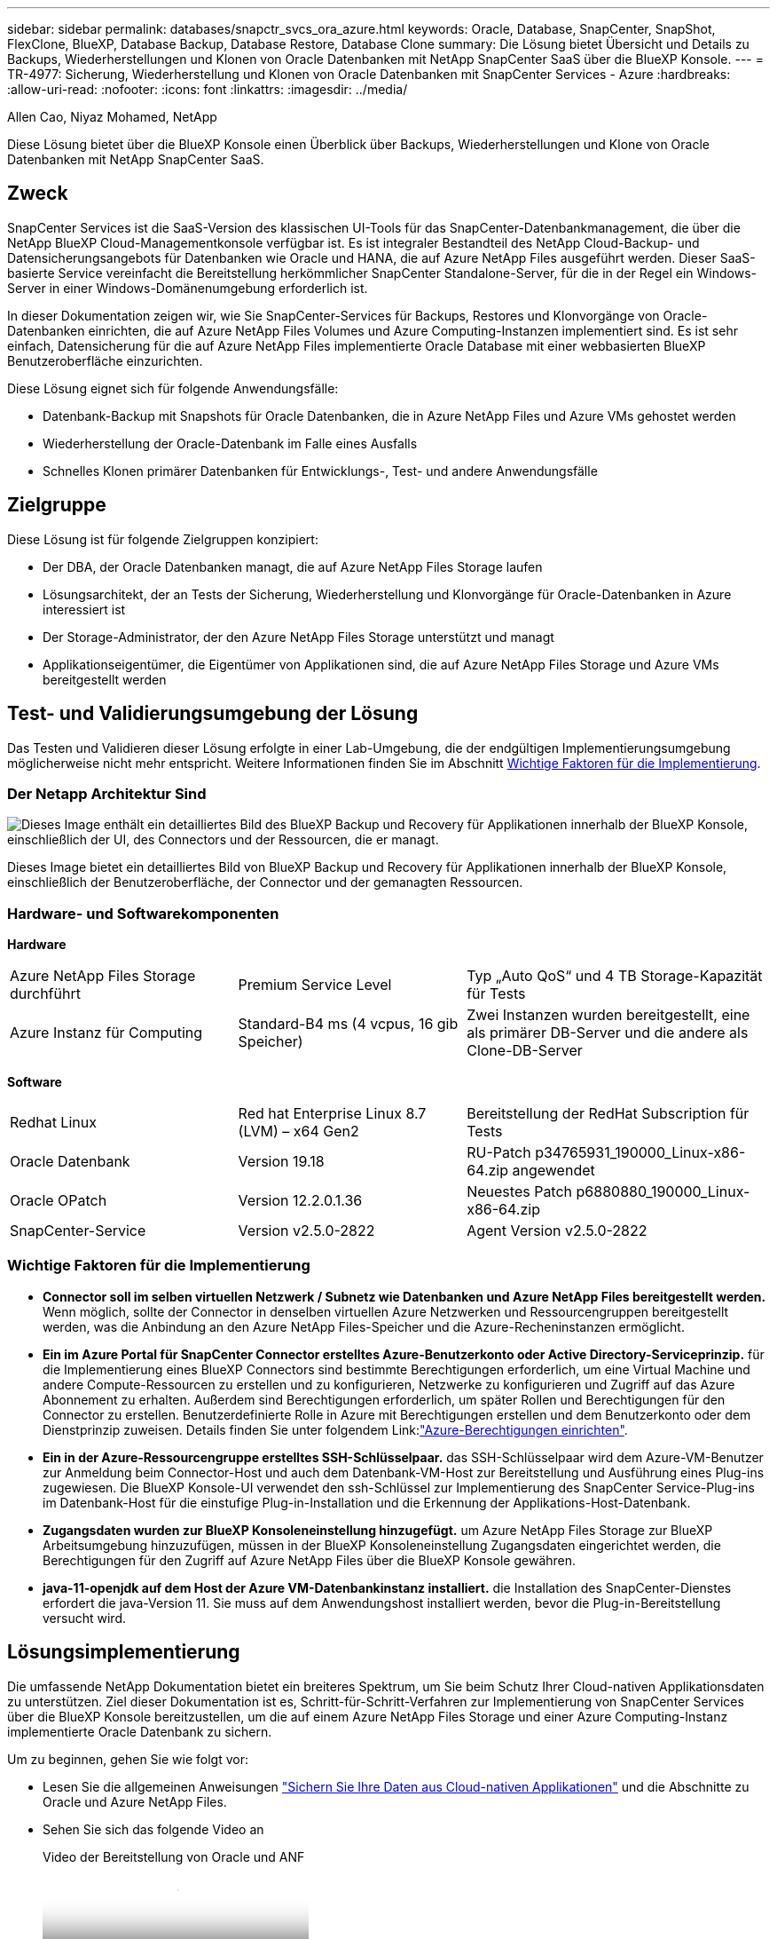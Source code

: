 ---
sidebar: sidebar 
permalink: databases/snapctr_svcs_ora_azure.html 
keywords: Oracle, Database, SnapCenter, SnapShot, FlexClone, BlueXP, Database Backup, Database Restore, Database Clone 
summary: Die Lösung bietet Übersicht und Details zu Backups, Wiederherstellungen und Klonen von Oracle Datenbanken mit NetApp SnapCenter SaaS über die BlueXP Konsole. 
---
= TR-4977: Sicherung, Wiederherstellung und Klonen von Oracle Datenbanken mit SnapCenter Services - Azure
:hardbreaks:
:allow-uri-read: 
:nofooter: 
:icons: font
:linkattrs: 
:imagesdir: ../media/


Allen Cao, Niyaz Mohamed, NetApp

[role="lead"]
Diese Lösung bietet über die BlueXP Konsole einen Überblick über Backups, Wiederherstellungen und Klone von Oracle Datenbanken mit NetApp SnapCenter SaaS.



== Zweck

SnapCenter Services ist die SaaS-Version des klassischen UI-Tools für das SnapCenter-Datenbankmanagement, die über die NetApp BlueXP Cloud-Managementkonsole verfügbar ist. Es ist integraler Bestandteil des NetApp Cloud-Backup- und Datensicherungsangebots für Datenbanken wie Oracle und HANA, die auf Azure NetApp Files ausgeführt werden. Dieser SaaS-basierte Service vereinfacht die Bereitstellung herkömmlicher SnapCenter Standalone-Server, für die in der Regel ein Windows-Server in einer Windows-Domänenumgebung erforderlich ist.

In dieser Dokumentation zeigen wir, wie Sie SnapCenter-Services für Backups, Restores und Klonvorgänge von Oracle-Datenbanken einrichten, die auf Azure NetApp Files Volumes und Azure Computing-Instanzen implementiert sind. Es ist sehr einfach, Datensicherung für die auf Azure NetApp Files implementierte Oracle Database mit einer webbasierten BlueXP Benutzeroberfläche einzurichten.

Diese Lösung eignet sich für folgende Anwendungsfälle:

* Datenbank-Backup mit Snapshots für Oracle Datenbanken, die in Azure NetApp Files und Azure VMs gehostet werden
* Wiederherstellung der Oracle-Datenbank im Falle eines Ausfalls
* Schnelles Klonen primärer Datenbanken für Entwicklungs-, Test- und andere Anwendungsfälle




== Zielgruppe

Diese Lösung ist für folgende Zielgruppen konzipiert:

* Der DBA, der Oracle Datenbanken managt, die auf Azure NetApp Files Storage laufen
* Lösungsarchitekt, der an Tests der Sicherung, Wiederherstellung und Klonvorgänge für Oracle-Datenbanken in Azure interessiert ist
* Der Storage-Administrator, der den Azure NetApp Files Storage unterstützt und managt
* Applikationseigentümer, die Eigentümer von Applikationen sind, die auf Azure NetApp Files Storage und Azure VMs bereitgestellt werden




== Test- und Validierungsumgebung der Lösung

Das Testen und Validieren dieser Lösung erfolgte in einer Lab-Umgebung, die der endgültigen Implementierungsumgebung möglicherweise nicht mehr entspricht. Weitere Informationen finden Sie im Abschnitt <<Wichtige Faktoren für die Implementierung>>.



=== Der Netapp Architektur Sind

image:snapctr_svcs_azure_architect.png["Dieses Image enthält ein detailliertes Bild des BlueXP Backup und Recovery für Applikationen innerhalb der BlueXP Konsole, einschließlich der UI, des Connectors und der Ressourcen, die er managt."]

Dieses Image bietet ein detailliertes Bild von BlueXP Backup und Recovery für Applikationen innerhalb der BlueXP Konsole, einschließlich der Benutzeroberfläche, der Connector und der gemanagten Ressourcen.



=== Hardware- und Softwarekomponenten

*Hardware*

[cols="30%, 30%, 40%"]
|===


| Azure NetApp Files Storage durchführt | Premium Service Level | Typ „Auto QoS“ und 4 TB Storage-Kapazität für Tests 


| Azure Instanz für Computing | Standard-B4 ms (4 vcpus, 16 gib Speicher) | Zwei Instanzen wurden bereitgestellt, eine als primärer DB-Server und die andere als Clone-DB-Server 
|===
*Software*

[cols="30%, 30%, 40%"]
|===


| Redhat Linux | Red hat Enterprise Linux 8.7 (LVM) – x64 Gen2 | Bereitstellung der RedHat Subscription für Tests 


| Oracle Datenbank | Version 19.18 | RU-Patch p34765931_190000_Linux-x86-64.zip angewendet 


| Oracle OPatch | Version 12.2.0.1.36 | Neuestes Patch p6880880_190000_Linux-x86-64.zip 


| SnapCenter-Service | Version v2.5.0-2822 | Agent Version v2.5.0-2822 
|===


=== Wichtige Faktoren für die Implementierung

* *Connector soll im selben virtuellen Netzwerk / Subnetz wie Datenbanken und Azure NetApp Files bereitgestellt werden.* Wenn möglich, sollte der Connector in denselben virtuellen Azure Netzwerken und Ressourcengruppen bereitgestellt werden, was die Anbindung an den Azure NetApp Files-Speicher und die Azure-Recheninstanzen ermöglicht.
* *Ein im Azure Portal für SnapCenter Connector erstelltes Azure-Benutzerkonto oder Active Directory-Serviceprinzip.* für die Implementierung eines BlueXP Connectors sind bestimmte Berechtigungen erforderlich, um eine Virtual Machine und andere Compute-Ressourcen zu erstellen und zu konfigurieren, Netzwerke zu konfigurieren und Zugriff auf das Azure Abonnement zu erhalten. Außerdem sind Berechtigungen erforderlich, um später Rollen und Berechtigungen für den Connector zu erstellen. Benutzerdefinierte Rolle in Azure mit Berechtigungen erstellen und dem Benutzerkonto oder dem Dienstprinzip zuweisen. Details finden Sie unter folgendem Link:link:https://docs.netapp.com/us-en/bluexp-setup-admin/task-set-up-permissions-azure.html#set-up-permissions-to-create-the-connector-from-bluexp["Azure-Berechtigungen einrichten"^].
* *Ein in der Azure-Ressourcengruppe erstelltes SSH-Schlüsselpaar.* das SSH-Schlüsselpaar wird dem Azure-VM-Benutzer zur Anmeldung beim Connector-Host und auch dem Datenbank-VM-Host zur Bereitstellung und Ausführung eines Plug-ins zugewiesen. Die BlueXP Konsole-UI verwendet den ssh-Schlüssel zur Implementierung des SnapCenter Service-Plug-ins im Datenbank-Host für die einstufige Plug-in-Installation und die Erkennung der Applikations-Host-Datenbank.
* *Zugangsdaten wurden zur BlueXP Konsoleneinstellung hinzugefügt.* um Azure NetApp Files Storage zur BlueXP Arbeitsumgebung hinzuzufügen, müssen in der BlueXP Konsoleneinstellung Zugangsdaten eingerichtet werden, die Berechtigungen für den Zugriff auf Azure NetApp Files über die BlueXP Konsole gewähren.
* *java-11-openjdk auf dem Host der Azure VM-Datenbankinstanz installiert.* die Installation des SnapCenter-Dienstes erfordert die java-Version 11. Sie muss auf dem Anwendungshost installiert werden, bevor die Plug-in-Bereitstellung versucht wird.




== Lösungsimplementierung

Die umfassende NetApp Dokumentation bietet ein breiteres Spektrum, um Sie beim Schutz Ihrer Cloud-nativen Applikationsdaten zu unterstützen. Ziel dieser Dokumentation ist es, Schritt-für-Schritt-Verfahren zur Implementierung von SnapCenter Services über die BlueXP Konsole bereitzustellen, um die auf einem Azure NetApp Files Storage und einer Azure Computing-Instanz implementierte Oracle Datenbank zu sichern.

Um zu beginnen, gehen Sie wie folgt vor:

* Lesen Sie die allgemeinen Anweisungen link:https://docs.netapp.com/us-en/bluexp-backup-recovery/["Sichern Sie Ihre Daten aus Cloud-nativen Applikationen"^] und die Abschnitte zu Oracle und Azure NetApp Files.
* Sehen Sie sich das folgende Video an
+
.Video der Bereitstellung von Oracle und ANF
video::48adf2d8-3f5e-4ab3-b25c-b04a014635ac[panopto]




=== Voraussetzungen für die Bereitstellung des SnapCenter Services

[%collapsible%open]
====
Die Bereitstellung erfordert die folgenden Voraussetzungen.

. Ein primärer Oracle-Datenbankserver auf einer Azure VM-Instanz mit einer Oracle-Datenbank, die vollständig bereitgestellt ist und ausgeführt wird.
. Ein in Azure bereitgestellter Azure NetApp Files-Storage-Service-Kapazitäts-Pool mit Kapazitäten zur Erfüllung der im Abschnitt „Hardwarekomponenten“ aufgeführten Anforderungen an Datenbank-Storage.
. Ein sekundärer Datenbankserver auf einer Azure VM-Instanz, der zum Testen des Klonens einer Oracle-Datenbank auf einen alternativen Host verwendet werden kann, um einen Entwicklungs-/Test-Workload zu unterstützen, oder andere Anwendungsfälle, für die ein vollständiger Datensatz der Oracle-Produktionsdatenbank erforderlich ist.
. Weitere Informationen zur Implementierung von Oracle-Datenbanken auf Azure NetApp Files- und Azure-Computing-Instanzen finden Sie unter link:azure_ora_nfile_usecase.html["Implementierung und Schutz von Oracle Datenbanken auf Azure NetApp Files"^].


====


=== Onboarding bei der BlueXP Vorbereitung

[%collapsible%open]
====
. Verwenden Sie den Link link:https://console.bluexp.netapp.com/["NetApp BlueXP"] Um sich für den Konsolenzugriff von BlueXP zu registrieren.
. Ein Azure-Benutzerkonto oder ein Active Directory-Dienstprinzip erstellen und mit Rolle im Azure-Portal Berechtigungen für die Azure-Connector-Implementierung erteilen.
. Um BlueXP für das Management von Azure Ressourcen einzurichten, fügen Sie eine BlueXP Zugangsdaten mit Details zu einem Active Directory-Dienstprinzipal hinzu, die BlueXP zur Authentifizierung mit Azure Active Directory (App-Client-ID) verwenden kann, einem Client Secret für die Serviceprinzipalapplikation (Client Secret), und die Active Directory-ID für Ihre Organisation (Mandanten-ID).
. Sie benötigen auch das virtuelle Azure Netzwerk, die Ressourcengruppe, die Sicherheitsgruppe, einen SSH-Schlüssel für den VM-Zugriff usw., die für die Connector-Bereitstellung und die Installation von Datenbank-Plug-ins bereit sind.


====


=== Stellen Sie einen Connector für SnapCenter-Services bereit

[%collapsible%open]
====
. Melden Sie sich bei der BlueXP Konsole an.
+
image:snapctr_svcs_connector_02-canvas.png["Screenshot, der diesen Schritt in der GUI zeigt."]

. Klicken Sie auf *Connector* Drop-down-Pfeil und *Add Connector*, um den Connector-Provisioning-Workflow zu starten.
+
image:snapctr_svcs_connector_03-addc.png["Screenshot, der diesen Schritt in der GUI zeigt."]

. Wählen Sie Ihren Cloud-Provider (in diesem Fall *Microsoft Azure*).
+
image:snapctr_svcs_connector_04-azure.png["Screenshot, der diesen Schritt in der GUI zeigt."]

. Überspringen Sie die Schritte *permission*, *Authentication* und *Networking*, wenn Sie sie bereits in Ihrem Azure-Konto eingerichtet haben. Wenn nicht, müssen Sie diese konfigurieren, bevor Sie fortfahren. Von hier aus können Sie auch die Berechtigungen für die Azure-Richtlinie abrufen, auf die im vorherigen Abschnitt „<<Onboarding bei der BlueXP Vorbereitung>>.“
+
image:snapctr_svcs_connector_05-azure.png["Screenshot, der diesen Schritt in der GUI zeigt."]

. Klicken Sie auf *Skip to Deployment*, um Ihren Connector zu konfigurieren *Virtual Machine Authentication*. Fügen Sie das SSH-Schlüsselpaar, das Sie während des Onboarding in der Azure-Ressourcengruppe erstellt haben, zu BlueXP hinzu, um die Connector-OS-Authentifizierung vorzubereiten.
+
image:snapctr_svcs_connector_06-azure.png["Screenshot, der diesen Schritt in der GUI zeigt."]

. Geben Sie einen Namen für die Connector-Instanz ein, wählen Sie unter *Details* *Create* und akzeptieren Sie den Standard *role Name*, und wählen Sie das Abonnement für das Azure-Konto aus.
+
image:snapctr_svcs_connector_07-azure.png["Screenshot, der diesen Schritt in der GUI zeigt."]

. Konfigurieren Sie das Netzwerk mit dem richtigen *vnet*, *Subnetz*, und deaktivieren Sie *Public IP*, stellen Sie jedoch sicher, dass der Connector den Internetzugang in Ihrer Azure-Umgebung hat.
+
image:snapctr_svcs_connector_08-azure.png["Screenshot, der diesen Schritt in der GUI zeigt."]

. Konfigurieren Sie die *Sicherheitsgruppe* für den Konnektor, der HTTP-, HTTPS- und SSH-Zugriff zulässt.
+
image:snapctr_svcs_connector_09-azure.png["Screenshot, der diesen Schritt in der GUI zeigt."]

. Überprüfen Sie die Übersichtsseite, und klicken Sie auf *Hinzufügen*, um die Verbindungserstellung zu starten. Die Implementierung dauert in der Regel etwa 10 Minuten. Sobald dieser Vorgang abgeschlossen ist, wird die VM der Connector-Instanz im Azure-Portal angezeigt.
+
image:snapctr_svcs_connector_10-azure.png["Screenshot, der diesen Schritt in der GUI zeigt."]

. Nachdem der Connector bereitgestellt wurde, erscheint der neu erstellte Connector unter *Connector* Drop-down.
+
image:snapctr_svcs_connector_11-azure.png["Screenshot, der diesen Schritt in der GUI zeigt."]



====


=== Zugangsdaten für Azure Ressourcenzugriff in BlueXP definieren

[%collapsible%open]
====
. Klicken Sie auf das Einstellungssymbol in der oberen rechten Ecke der BlueXP-Konsole, um die Seite *Account Credentials* zu öffnen, klicken Sie auf *Add Credentials*, um den Workflow für die Anmeldedatenkonfiguration zu starten.
+
image:snapctr_svcs_credential_01-azure.png["Screenshot, der diesen Schritt in der GUI zeigt."]

. Wählen Sie den Anmeldeinformationsspeicherort als - *Microsoft Azure - BlueXP*.
+
image:snapctr_svcs_credential_02-azure.png["Screenshot, der diesen Schritt in der GUI zeigt."]

. Definieren Sie Azure-Anmeldeinformationen mit den richtigen *Client Secret*, *Client-ID* und *Tenant-ID*, die während des vorherigen BlueXP Onboarding-Prozesses gesammelt werden sollten.
+
image:snapctr_svcs_credential_03-azure.png["Screenshot, der diesen Schritt in der GUI zeigt."]

. Bewertung und *Hinzufügen*. image:snapctr_svcs_credential_04-azure.png["Screenshot, der diesen Schritt in der GUI zeigt."]
. Möglicherweise müssen Sie auch ein *Marketplace-Abonnement* mit den Zugangsdaten verknüpfen. image:snapctr_svcs_credential_05-azure.png["Screenshot, der diesen Schritt in der GUI zeigt."]


====


=== Einrichtung der SnapCenter Services

[%collapsible%open]
====
Wenn die Azure-Zugangsdaten konfiguriert sind, können SnapCenter-Services jetzt wie folgt eingerichtet werden:

. Zurück zur Bildschirmseite, von *Meine Arbeitsumgebung* Klicken Sie auf *Arbeitsumgebung hinzufügen*, um Azure NetApp Files in Azure zu entdecken.
+
image:snapctr_svcs_connector_11-azure.png["Screenshot, der diesen Schritt in der GUI zeigt."]

. Wählen Sie *Microsoft Azure* als Speicherort und klicken Sie auf *Discover*.
+
image:snapctr_svcs_setup_02-azure.png["Screenshot, der diesen Schritt in der GUI zeigt."]

. Name *Arbeitsumgebung* und wählen Sie *Credential Name* erstellt im vorherigen Abschnitt, und klicken Sie auf *Weiter*.
+
image:snapctr_svcs_setup_03-azure.png["Screenshot, der diesen Schritt in der GUI zeigt."]

. BlueXP-Konsole kehrt zu *Meine Arbeitsumgebungen* zurück und entdeckte Azure NetApp Files aus Azure erscheint jetzt auf *Leinwand*.
+
image:snapctr_svcs_setup_04-azure.png["Screenshot, der diesen Schritt in der GUI zeigt."]

. Klicken Sie auf das Symbol *Azure NetApp Files* und dann auf *Arbeitsumgebung eingeben*, um die im Azure NetApp Files-Speicher bereitgestellten Oracle-Datenbank-Volumes anzuzeigen.
+
image:snapctr_svcs_setup_05-azure.png["Screenshot, der diesen Schritt in der GUI zeigt."]

. Bewegen Sie in der linken Seitenleiste der Konsole Ihre Maus über das Schutzsymbol und klicken Sie dann auf *Schutz* > *Anwendungen*, um die Startseite der Anwendungen zu öffnen. Klicken Sie Auf *Anwendungen Entdecken*.
+
image:snapctr_svcs_setup_09-azure.png["Screenshot, der diesen Schritt in der GUI zeigt."]

. Wählen Sie *Cloud Native* als Quelltyp der Anwendung aus.
+
image:snapctr_svcs_setup_10-azure.png["Screenshot, der diesen Schritt in der GUI zeigt."]

. Wählen Sie *Oracle* für den Anwendungstyp klicken Sie auf *Weiter*, um die Seite mit den Hostdetails zu öffnen.
+
image:snapctr_svcs_setup_13-azure.png["Screenshot, der diesen Schritt in der GUI zeigt."]

. Wählen Sie *using SSH* aus und geben Sie die Oracle Azure VM-Details wie *IP-Adresse*, *Connector*, Azure VM Management *Username* wie azureuser an. Klicken Sie auf *Add SSH Private Key*, um das SSH-Schlüsselpaar, das Sie zur Bereitstellung der Oracle Azure VM verwendet haben, einzufügen. Sie werden außerdem aufgefordert, den Fingerabdruck zu bestätigen.
+
image:snapctr_svcs_setup_15-azure.png["Screenshot, der diesen Schritt in der GUI zeigt."] image:snapctr_svcs_setup_16-azure.png["Screenshot, der diesen Schritt in der GUI zeigt."]

. Fahren Sie mit der nächsten Seite *Konfiguration* fort, um den sudoer-Zugriff auf Oracle Azure VM einzurichten.
+
image:snapctr_svcs_setup_17-azure.png["Screenshot, der diesen Schritt in der GUI zeigt."]

. Überprüfen und klicken Sie auf *Anwendungen entdecken*, um ein Plugin auf der Oracle Azure VM zu installieren und Oracle-Datenbank auf der VM in einem Schritt zu entdecken.
+
image:snapctr_svcs_setup_18-azure.png["Screenshot, der diesen Schritt in der GUI zeigt."]

. Entdeckte Oracle-Datenbanken auf Azure VM werden zu *Applications* hinzugefügt, und auf der Seite *Applications* wird die Anzahl der Hosts und Oracle-Datenbanken innerhalb der Umgebung aufgelistet. Die Datenbank *Schutzstatus* wird zunächst als *ungeschützt* angezeigt.
+
image:snapctr_svcs_setup_19-azure.png["Screenshot, der diesen Schritt in der GUI zeigt."]



Damit ist die Ersteinrichtung der SnapCenter Services für Oracle abgeschlossen. In den nächsten drei Abschnitten dieses Dokuments werden die Backup-, Restore- und Klonvorgänge für Oracle-Datenbanken beschrieben.

====


=== Backup von Oracle Datenbanken

[%collapsible%open]
====
. Unsere Test-Oracle-Datenbank in Azure VM ist mit drei Volumen mit einem aggregierten Gesamtspeicher über 1.6 tib konfiguriert. Dies gibt den Kontext über das Timing für die Snapshot-Sicherung, Wiederherstellung und den Klon einer Datenbank dieser Größe.


....
[oracle@acao-ora01 ~]$ df -h
Filesystem                 Size  Used Avail Use% Mounted on
devtmpfs                   7.9G     0  7.9G   0% /dev
tmpfs                      7.9G     0  7.9G   0% /dev/shm
tmpfs                      7.9G   17M  7.9G   1% /run
tmpfs                      7.9G     0  7.9G   0% /sys/fs/cgroup
/dev/mapper/rootvg-rootlv   40G   23G   15G  62% /
/dev/mapper/rootvg-usrlv   9.8G  1.6G  7.7G  18% /usr
/dev/sda2                  496M  115M  381M  24% /boot
/dev/mapper/rootvg-varlv   7.9G  787M  6.7G  11% /var
/dev/mapper/rootvg-homelv  976M  323M  586M  36% /home
/dev/mapper/rootvg-optlv   2.0G  9.6M  1.8G   1% /opt
/dev/mapper/rootvg-tmplv   2.0G   22M  1.8G   2% /tmp
/dev/sda1                  500M  6.8M  493M   2% /boot/efi
172.30.136.68:/ora01-u01   100G   23G   78G  23% /u01
172.30.136.68:/ora01-u03   500G  117G  384G  24% /u03
172.30.136.68:/ora01-u02  1000G  804G  197G  81% /u02
tmpfs                      1.6G     0  1.6G   0% /run/user/1000
[oracle@acao-ora01 ~]$
....
. Um die Datenbank zu schützen, klicken Sie auf die drei Punkte neben der Datenbank *Schutzstatus* und dann auf *Richtlinie zuweisen*, um die vorinstallierten oder benutzerdefinierten Datenbank-Schutzrichtlinien anzuzeigen, die auf Ihre Oracle-Datenbanken angewendet werden können. Unter *Settings* - *Policies* haben Sie die Möglichkeit, Ihre eigene Policy mit einer angepassten Sicherungshäufigkeit und einem Backup-Datenaufbewahrungsfenster zu erstellen.
+
image:snapctr_svcs_bkup_01-azure.png["Screenshot, der diesen Schritt in der GUI zeigt."]

. Wenn Sie mit der Richtlinienkonfiguration zufrieden sind, können Sie dann *Assign* Ihre Richtlinie Ihrer Wahl zuweisen, um die Datenbank zu schützen.
+
image:snapctr_svcs_bkup_02-azure.png["Screenshot, der diesen Schritt in der GUI zeigt."]

. Nachdem die Richtlinie angewendet wurde, wurde der Datenbankschutzstatus mit einem grünen Häkchen in *protected* geändert. BlueXP führt das Snapshot Backup gemäß dem definierten Zeitplan aus. Darüber hinaus ist *ON-Demand Backup* über das drei-Punkt-Dropdown-Menü verfügbar, wie unten gezeigt.
+
image:snapctr_svcs_bkup_03-azure.png["Screenshot, der diesen Schritt in der GUI zeigt."]

. Auf der Registerkarte *Job Monitoring* können die Details des Backup-Jobs angezeigt werden. Unsere Testergebnisse zeigten, dass das Backup einer Oracle Datenbank bei etwa 1.6 tib etwa 4 Minuten dauerte.
+
image:snapctr_svcs_bkup_04-azure.png["Screenshot, der diesen Schritt in der GUI zeigt."]

. Im drei-Punkt-Dropdown-Menü *Details anzeigen* können Sie die aus Snapshot-Backups erstellten Backup-Sets anzeigen.
+
image:snapctr_svcs_bkup_05-azure.png["Screenshot, der diesen Schritt in der GUI zeigt."]

. Zu den Details der Datenbanksicherung zählen *Backup-Name*, *Backup-Typ*, *SCN*, *RMAN-Katalog* und *Backup-Zeit*. Ein Backup-Satz enthält applikationskonsistente Snapshots für Daten-Volume bzw. Protokoll-Volume. Ein Snapshot eines Protokollvolumes erfolgt direkt nach einem Snapshot eines Datenbank-Datenvolumes. Sie können einen Filter anwenden, wenn Sie nach einem bestimmten Backup in der Sicherungsliste suchen.
+
image:snapctr_svcs_bkup_06-azure.png["Screenshot, der diesen Schritt in der GUI zeigt."]



====


=== Wiederherstellung und Recovery von Oracle-Datenbanken

[%collapsible%open]
====
. Für eine Datenbankwiederherstellung klicken Sie auf das drei-Punkt-Dropdown-Menü für die jeweilige Datenbank, die in *Anwendungen* wiederhergestellt werden soll, und klicken Sie dann auf *Wiederherstellen*, um den Datenbank-Wiederherstellungs- und Wiederherstellungsworkflow zu starten.
+
image:snapctr_svcs_restore_01-azure.png["Screenshot, der diesen Schritt in der GUI zeigt."]

. Wählen Sie Ihren *Wiederherstellungspunkt* nach Zeitstempel. Jeder Zeitstempel in der Liste stellt einen verfügbaren Datenbank-Backup-Satz dar.
+
image:snapctr_svcs_restore_02-azure.png["Screenshot, der diesen Schritt in der GUI zeigt."]

. Wählen Sie Ihren *Speicherort für die Wiederherstellung und Wiederherstellung einer Oracle-Datenbank an *ursprünglichem Speicherort* aus.
+
image:snapctr_svcs_restore_03-azure.png["Screenshot, der diesen Schritt in der GUI zeigt."]

. Definieren Sie Ihren Bereich * Wiederherstellung* und * Wiederherstellungsumfang*. Alle Protokolle bedeuten eine vollständige Wiederherstellung auf dem neuesten Stand, einschließlich der aktuellen Protokolle.
+
image:snapctr_svcs_restore_04-azure.png["Screenshot, der diesen Schritt in der GUI zeigt."]

. Überprüfen und * Wiederherstellen*, um die Wiederherstellung und Wiederherstellung der Datenbank zu starten.
+
image:snapctr_svcs_restore_05-azure.png["Screenshot, der diesen Schritt in der GUI zeigt."]

. Auf der Registerkarte *Job Monitoring* haben wir festgestellt, dass es 2 Minuten gedauert hat, bis eine vollständige Wiederherstellung der Datenbank und ein aktuelles Recovery durchgeführt wurden.
+
image:snapctr_svcs_restore_06-azure.png["Screenshot, der diesen Schritt in der GUI zeigt."]



====


=== Klon einer Oracle Datenbank

[%collapsible%open]
====
Verfahren zum Klonen von Datenbanken ähneln denen der Wiederherstellung, sind aber mit einer alternativen Azure VM mit identischem Oracle-Software-Stack vorinstalliert und konfiguriert.


NOTE: Stellen Sie sicher, dass der Azure NetApp File-Storage über genügend Kapazität für eine geklonte Datenbank in derselben Größe wie die zu klonende primäre Datenbank verfügt. Die alternative Azure VM wurde zu *Applications* hinzugefügt.

. Klicken Sie auf das Drop-Down-Menü mit drei Punkten für die zu klonende Datenbank in *Applications*, und klicken Sie dann auf *Restore*, um den Clone-Workflow zu initiieren.
+
image:snapctr_svcs_restore_01-azure.png["Die Abbildung zeigt den Input/Output-Dialog oder die Darstellung des schriftlichen Inhalts"]

. Wählen Sie den *Wiederherstellungspunkt* und aktivieren Sie die Option *an alternativen Speicherort wiederherstellen*.
+
image:snapctr_svcs_clone_01-azure.png["Die Abbildung zeigt den Input/Output-Dialog oder die Darstellung des schriftlichen Inhalts"]

. Legen Sie auf der nächsten Seite *Configuration* alternative *Host*, neue Datenbank *SID* und *Oracle Home* wie bei einer alternativen Azure VM konfiguriert fest.
+
image:snapctr_svcs_clone_02-azure.png["Die Abbildung zeigt den Input/Output-Dialog oder die Darstellung des schriftlichen Inhalts"]

. Die Seite Review *General* zeigt die Details der geklonten Datenbank wie SID, alternativer Host, Speicherort der Datendateien, Wiederherstellungsumfang usw.
+
image:snapctr_svcs_clone_03-azure.png["Die Abbildung zeigt den Input/Output-Dialog oder die Darstellung des schriftlichen Inhalts"]

. Die Seite Review *Datenbankparameter* zeigt die Details der geklonten Datenbankkonfiguration sowie einige Datenbankparameter an.
+
image:snapctr_svcs_clone_04-azure.png["Die Abbildung zeigt den Input/Output-Dialog oder die Darstellung des schriftlichen Inhalts"]

. Überwachen Sie den Status des Klonjobs auf der Registerkarte *Job Monitoring* haben wir festgestellt, dass das Klonen einer 1.6 tib Oracle-Datenbank 8 Minuten dauerte.
+
image:snapctr_svcs_clone_05-azure.png["Die Abbildung zeigt den Input/Output-Dialog oder die Darstellung des schriftlichen Inhalts"]

. Validieren Sie die geklonte Datenbank auf der BlueXP * Applications * -Seite, aus der geht, dass die geklonte Datenbank sofort bei BlueXP registriert wurde.
+
image:snapctr_svcs_clone_06-azure.png["Die Abbildung zeigt den Input/Output-Dialog oder die Darstellung des schriftlichen Inhalts"]

. Validierung der geklonten Datenbank auf der Oracle Azure VM, aus der heraus ging, dass die geklonte Datenbank wie erwartet ausgeführt wurde
+
image:snapctr_svcs_clone_07-azure.png["Die Abbildung zeigt den Input/Output-Dialog oder die Darstellung des schriftlichen Inhalts"]



Hiermit ist die Demonstration von Backup, Wiederherstellung und Klonen einer Oracle-Datenbank in Azure mit der NetApp BlueXP Konsole über den SnapCenter Service abgeschlossen.

====


== Weitere Informationen

Sehen Sie sich die folgenden Dokumente und/oder Websites an, um mehr über die in diesem Dokument beschriebenen Informationen zu erfahren:

* Richten Sie BlueXP ein und verwalten Sie sie
+
link:https://docs.netapp.com/us-en/cloud-manager-setup-admin/index.html["https://docs.netapp.com/us-en/cloud-manager-setup-admin/index.html"^]

* BlueXP Backup- und Recovery-Dokumentation
+
link:https://docs.netapp.com/us-en/cloud-manager-backup-restore/index.html["https://docs.netapp.com/us-en/cloud-manager-backup-restore/index.html"^]

* Azure NetApp Dateien
+
link:https://azure.microsoft.com/en-us/products/netapp["https://azure.microsoft.com/en-us/products/netapp"^]

* Erste Schritte mit Azure
+
link:https://azure.microsoft.com/en-us/get-started/["https://azure.microsoft.com/en-us/get-started/"^]



